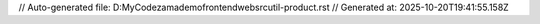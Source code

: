 // Auto-generated file: D:\MyCode\zama\demo\frontend\web\src\util-product.rst
// Generated at: 2025-10-20T19:41:55.158Z